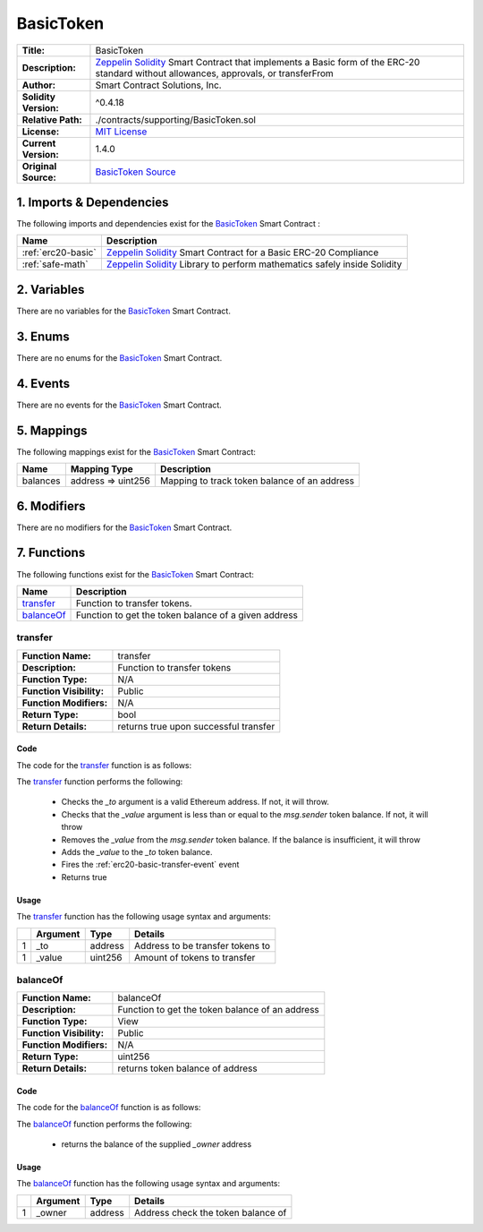 .. ------------------------------------------------------------------------------------------------
.. BASICTOKEN
.. ------------------------------------------------------------------------------------------------

.. _basic-token:

BasicToken
---------------------------------------

+-----------------------+-------------------------------------------------------------------------+
| **Title:**            | BasicToken                                                              |
+-----------------------+-------------------------------------------------------------------------+
| **Description:**      | `Zeppelin Solidity`_ Smart Contract that implements a Basic form of the |
|                       | ERC-20 standard without allowances, approvals, or transferFrom          |
+-----------------------+-------------------------------------------------------------------------+
| **Author:**           | Smart Contract Solutions, Inc.                                          |
+-----------------------+-------------------------------------------------------------------------+
| **Solidity Version:** | ^0.4.18                                                                 |
+-----------------------+-------------------------------------------------------------------------+
| **Relative Path:**    | ./contracts/supporting/BasicToken.sol                                   |
+-----------------------+-------------------------------------------------------------------------+
| **License:**          | `MIT License`_                                                          |
+-----------------------+-------------------------------------------------------------------------+
| **Current Version:**  | 1.4.0                                                                   |
+-----------------------+-------------------------------------------------------------------------+
| **Original Source:**  | `BasicToken Source`_                                                    |
+-----------------------+-------------------------------------------------------------------------+

.. ------------------------------------------------------------------------------------------------

.. _basic-token-imports:

1. Imports & Dependencies
~~~~~~~~~~~~~~~~~~~~~~~~~~~~~~~~~~~~~~~

The following imports and dependencies exist for the `BasicToken`_ Smart Contract :

+--------------------+----------------------------------------------------------------------------+
| **Name**           | **Description**                                                            |
+--------------------+----------------------------------------------------------------------------+
| :ref:`erc20-basic` | `Zeppelin Solidity`_ Smart Contract for a Basic ERC-20 Compliance          |
+--------------------+----------------------------------------------------------------------------+
| :ref:`safe-math`   | `Zeppelin Solidity`_ Library to perform mathematics safely inside Solidity |
+--------------------+----------------------------------------------------------------------------+

.. ------------------------------------------------------------------------------------------------

.. _basic-token-variables:

2. Variables
~~~~~~~~~~~~~~~~~~~~~~~~~~~~~~~~~~~~~~~

There are no variables for the `BasicToken`_ Smart Contract.

.. ------------------------------------------------------------------------------------------------

.. _basic-token-enums:

3. Enums
~~~~~~~~~~~~~~~~~~~~~~~~~~~~~~~~~~~~~~~

There are no enums for the `BasicToken`_ Smart Contract.

.. ------------------------------------------------------------------------------------------------

.. _basic-token-events:

4. Events
~~~~~~~~~~~~~~~~~~~~~~~~~~~~~~~~~~~~~~~

There are no events for the `BasicToken`_ Smart Contract.

.. ------------------------------------------------------------------------------------------------

.. _basic-token-mappings:

5. Mappings
~~~~~~~~~~~~~~~~~~~~~~~~~~~~~~~~~~~~~~~

The following mappings exist for the `BasicToken`_ Smart Contract:

+----------+--------------------+-----------------------------------------------------------------+
| **Name** |  **Mapping Type**  | **Description**                                                 |
+----------+--------------------+-----------------------------------------------------------------+
| balances | address => uint256 | Mapping to track token balance of an address                    |
+----------+--------------------+-----------------------------------------------------------------+

.. ------------------------------------------------------------------------------------------------

.. _basic-token-modifiers:

6. Modifiers
~~~~~~~~~~~~~~~~~~~~~~~~~~~~~~~~~~~~~~~

There are no modifiers for the `BasicToken`_ Smart Contract.

.. ------------------------------------------------------------------------------------------------

.. _basic-token-functions:

7. Functions
~~~~~~~~~~~~~~~~~~~~~~~~~~~~~~~~~~~~~~~

The following functions exist for the `BasicToken`_ Smart Contract:

+--------------+----------------------------------------------------------------------------------+
| **Name**     | **Description**                                                                  |
+--------------+----------------------------------------------------------------------------------+
| `transfer`_  | Function to transfer tokens.                                                     |
+--------------+----------------------------------------------------------------------------------+
| `balanceOf`_ | Function to get the token balance of a given address                             |
+--------------+----------------------------------------------------------------------------------+

.. ------------------------------------------------------------------------------------------------

.. _basic-token-transfer:

transfer
''''''''''''''''''''''''''''''''

+--------------------------+----------------------------------------------------------------------+
| **Function Name:**       | transfer                                                             |
+--------------------------+----------------------------------------------------------------------+
| **Description:**         | Function to transfer tokens                                          |
+--------------------------+----------------------------------------------------------------------+
| **Function Type:**       | N/A                                                                  |
+--------------------------+----------------------------------------------------------------------+
| **Function Visibility:** | Public                                                               |
+--------------------------+----------------------------------------------------------------------+
| **Function Modifiers:**  | N/A                                                                  |
+--------------------------+----------------------------------------------------------------------+
| **Return Type:**         | bool                                                                 |
+--------------------------+----------------------------------------------------------------------+
| **Return Details:**      | returns true upon successful transfer                                |
+--------------------------+----------------------------------------------------------------------+

Code
^^^^^^^^^^^^^^^^^^^^^

The code for the `transfer`_ function is as follows:

.. code-block:: c
   :caption: **transfer 1.4.0 Code**
   
    function transfer(address _to, uint256 _value) public returns (bool) {
        require(_to != address(0));
        require(_value <= balances[msg.sender]);

        // SafeMath.sub will throw if there is not enough balance.
        balances[msg.sender] = balances[msg.sender].sub(_value);
        balances[_to] = balances[_to].add(_value);
        Transfer(msg.sender, _to, _value);
        return true;
    }

The `transfer`_ function performs the following:

 - Checks the *_to* argument is a valid Ethereum address. If not, it will throw.
 - Checks that the *_value* argument is less than or equal to the *msg.sender* token balance. If 
   not, it will throw
 - Removes the *_value* from the *msg.sender* token balance. If the balance is insufficient, it 
   will throw
 - Adds the *_value* to the *_to* token balance.
 - Fires the :ref:`erc20-basic-transfer-event` event
 - Returns true

Usage
^^^^^^^^^^^^^^^^^^^^^

The `transfer`_ function has the following usage syntax and arguments:

+----+--------------+----------+------------------------------------------------------------------+
|    | **Argument** | **Type** | **Details**                                                      |
+----+--------------+----------+------------------------------------------------------------------+
| 1  | _to          | address  | Address to be transfer tokens to                                 |
+----+--------------+----------+------------------------------------------------------------------+
| 1  | _value       | uint256  | Amount of tokens to transfer                                     |
+----+--------------+----------+------------------------------------------------------------------+

.. code-block:: c
   :caption: **transfer Usage Example**

      transfer(0x123456789abcdefghijklmnopqrstuvwxyz98765, 100);

.. ------------------------------------------------------------------------------------------------

.. _basic-token-balanceOf:

balanceOf
''''''''''''''''''''''''''''''''

+--------------------------+----------------------------------------------------------------------+
| **Function Name:**       | balanceOf                                                            |
+--------------------------+----------------------------------------------------------------------+
| **Description:**         | Function to get the token balance of an address                      |
+--------------------------+----------------------------------------------------------------------+
| **Function Type:**       | View                                                                 |
+--------------------------+----------------------------------------------------------------------+
| **Function Visibility:** | Public                                                               |
+--------------------------+----------------------------------------------------------------------+
| **Function Modifiers:**  | N/A                                                                  |
+--------------------------+----------------------------------------------------------------------+
| **Return Type:**         | uint256                                                              |
+--------------------------+----------------------------------------------------------------------+
| **Return Details:**      | returns token balance of address                                     |
+--------------------------+----------------------------------------------------------------------+

Code
^^^^^^^^^^^^^^^^^^^^^

The code for the `balanceOf`_ function is as follows:

.. code-block:: c
   :caption: **balanceOf 1.4.0 Code**

    function balanceOf(address _owner) public view returns (uint256 balance) {
        return balances[_owner];
    }

The `balanceOf`_ function performs the following:

 - returns the balance of the supplied *_owner* address

Usage
^^^^^^^^^^^^^^^^^^^^^

The `balanceOf`_ function has the following usage syntax and arguments:

+----+--------------+----------+------------------------------------------------------------------+
|    | **Argument** | **Type** | **Details**                                                      |
+----+--------------+----------+------------------------------------------------------------------+
| 1  | _owner       | address  | Address check the token balance of                               |
+----+--------------+----------+------------------------------------------------------------------+

.. code-block:: c
   :caption: **balanceOf Usage Example**

    balanceOf(0x123456789abcdefghijklmnopqrstuvwxyz98765);

.. ------------------------------------------------------------------------------------------------
.. URLs used throughout this page
.. ------------------------------------------------------------------------------------------------

.. _Zeppelin Solidity: https://github.com/OpenZeppelin/zeppelin-solidity
.. _MIT License: https://raw.githubusercontent.com/OpenZeppelin/zeppelin-solidity/master/LICENSE
.. _BasicToken Source: https://raw.githubusercontent.com/OpenZeppelin/zeppelin-solidity/v1.4.0/contracts/token/BasicToken.sol

.. ------------------------------------------------------------------------------------------------
.. END OF BASICTOKEN
.. ------------------------------------------------------------------------------------------------